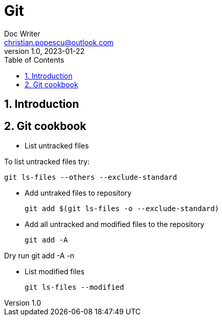 = Git
Doc Writer <christian.popescu@outlook.com>
v 1.0, 2023-01-22
:sectnums:
:toc:
:toclevels: 5

== Introduction

== Git cookbook


* List untracked files

To list untracked files try:

    git ls-files --others --exclude-standard

* Add untraked files to repository

    git add $(git ls-files -o --exclude-standard)

* Add all untracked and modified files to the repository

    git add -A

Dry run
    git add -A -n

* List modified files

    git ls-files --modified

